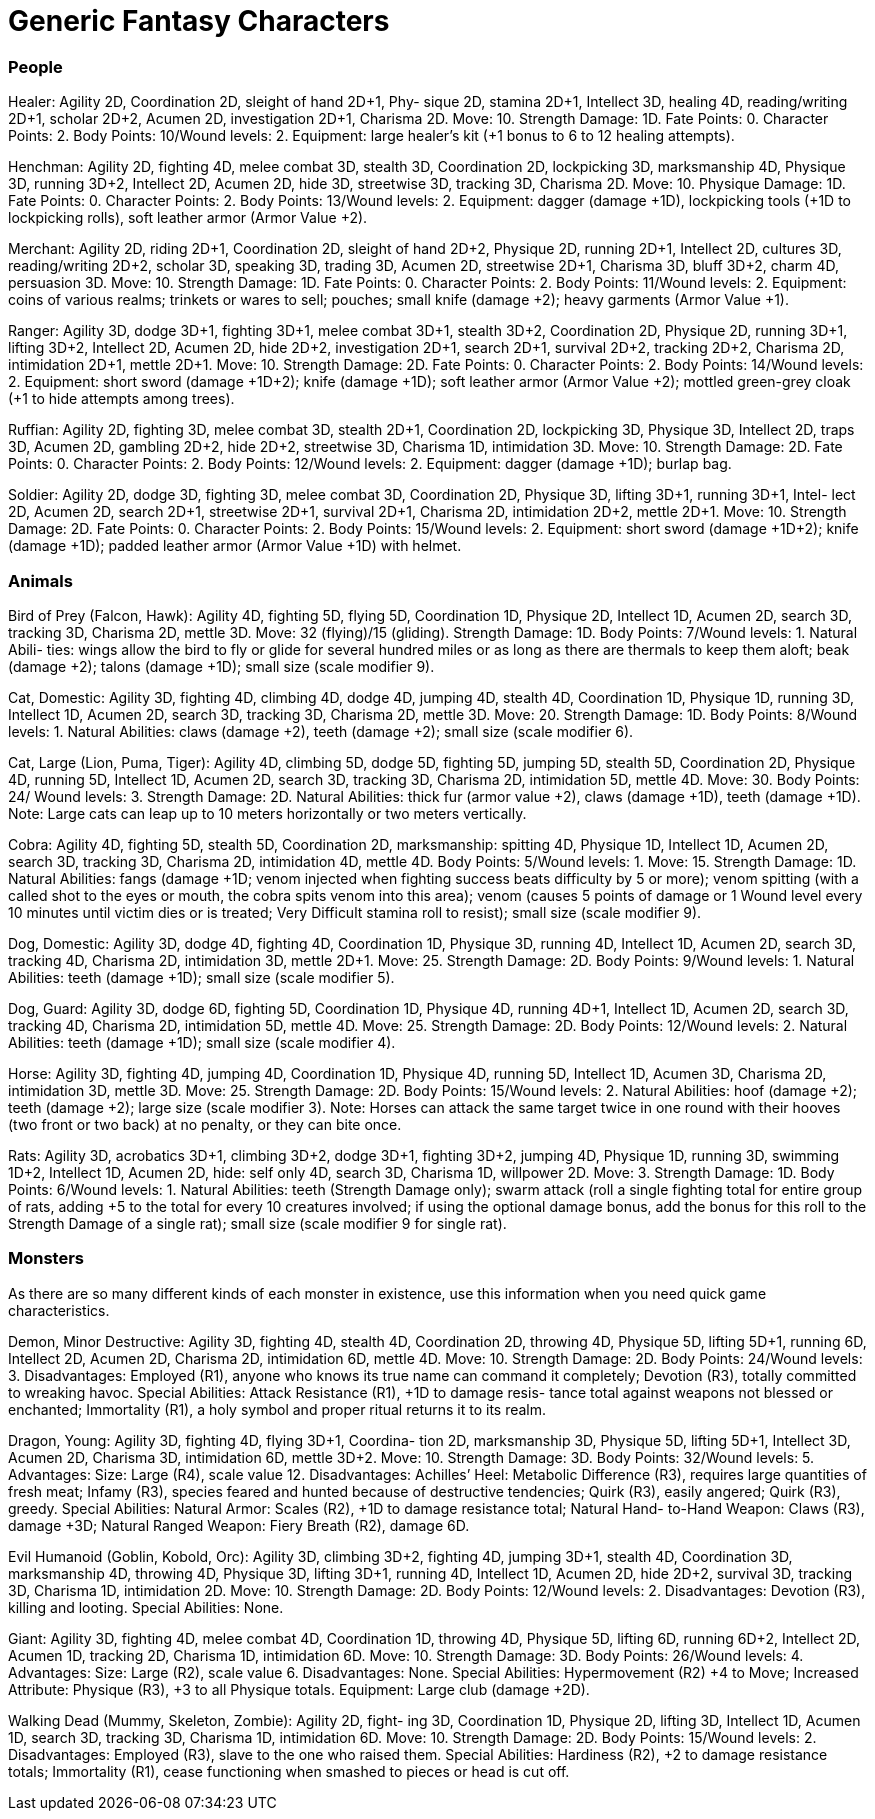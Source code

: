 = Generic Fantasy Characters

=== People

Healer: Agility 2D, Coordination 2D, sleight of hand 2D+1, Phy- sique 2D, stamina 2D+1, Intellect 3D, healing 4D, reading/writing 2D+1, scholar 2D+2, Acumen 2D, investigation 2D+1, Charisma 2D. Move: 10. Strength Damage: 1D. Fate Points: 0. Character Points: 2. Body Points: 10/Wound levels: 2. Equipment: large healer’s kit (+1 bonus to 6 to 12 healing attempts).

Henchman: Agility 2D, fighting 4D, melee combat 3D, stealth 3D, Coordination 2D, lockpicking 3D, marksmanship 4D, Physique 3D, running 3D+2, Intellect 2D, Acumen 2D, hide 3D, streetwise 3D, tracking 3D, Charisma 2D. Move: 10. Physique Damage: 1D. Fate Points: 0. Character Points: 2. Body Points: 13/Wound levels: 2. Equipment: dagger (damage +1D), lockpicking tools (+1D to lockpicking rolls), soft leather armor (Armor Value +2).

Merchant: Agility 2D, riding 2D+1, Coordination 2D, sleight of hand 2D+2, Physique 2D, running 2D+1, Intellect 2D, cultures 3D, reading/writing 2D+2, scholar 3D, speaking 3D, trading 3D, Acumen 2D, streetwise 2D+1, Charisma 3D, bluff 3D+2, charm 4D, persuasion 3D. Move: 10. Strength Damage: 1D. Fate Points: 0. Character Points: 2. Body Points: 11/Wound levels: 2. Equipment: coins of various realms; trinkets or wares to sell; pouches; small knife (damage +2); heavy garments (Armor Value +1).

Ranger: Agility 3D, dodge 3D+1, fighting 3D+1, melee combat 3D+1, stealth 3D+2, Coordination 2D, Physique 2D, running 3D+1, lifting 3D+2, Intellect 2D, Acumen 2D, hide 2D+2, investigation 2D+1, search 2D+1, survival 2D+2, tracking 2D+2, Charisma 2D, intimidation 2D+1, mettle 2D+1. Move: 10. Strength Damage: 2D. Fate Points: 0. Character Points: 2. Body Points: 14/Wound levels: 2. Equipment: short sword (damage +1D+2); knife (damage +1D); soft leather armor (Armor Value +2); mottled green-grey cloak (+1 to hide attempts among trees).

Ruffian: Agility 2D, fighting 3D, melee combat 3D, stealth 2D+1, Coordination 2D, lockpicking 3D, Physique 3D, Intellect 2D, traps 3D, Acumen 2D, gambling 2D+2, hide 2D+2, streetwise 3D, Charisma 1D, intimidation 3D. Move: 10. Strength Damage: 2D. Fate Points: 0. Character Points: 2. Body Points: 12/Wound levels: 2. Equipment: dagger (damage +1D); burlap bag.

Soldier: Agility 2D, dodge 3D, fighting 3D, melee combat 3D, Coordination 2D, Physique 3D, lifting 3D+1, running 3D+1, Intel- lect 2D, Acumen 2D, search 2D+1, streetwise 2D+1, survival 2D+1, Charisma 2D, intimidation 2D+2, mettle 2D+1. Move: 10. Strength Damage: 2D. Fate Points: 0. Character Points: 2. Body Points: 15/Wound levels: 2. Equipment: short sword (damage +1D+2); knife (damage +1D); padded leather armor (Armor Value +1D) with helmet.

=== Animals

Bird of Prey (Falcon, Hawk): Agility 4D, fighting 5D, flying 5D, Coordination 1D, Physique 2D, Intellect 1D, Acumen 2D, search 3D, tracking 3D, Charisma 2D, mettle 3D. Move: 32 (flying)/15 (gliding). Strength Damage: 1D. Body Points: 7/Wound levels: 1. Natural Abili- ties: wings allow the bird to fly or glide for several hundred miles or as long as there are thermals to keep them aloft; beak (damage +2); talons (damage +1D); small size (scale modifier 9).

Cat, Domestic: Agility 3D, fighting 4D, climbing 4D, dodge 4D, jumping 4D, stealth 4D, Coordination 1D, Physique 1D, running 3D, Intellect 1D, Acumen 2D, search 3D, tracking 3D, Charisma 2D, mettle 3D. Move: 20. Strength Damage: 1D. Body Points: 8/Wound levels: 1. Natural Abilities: claws (damage +2), teeth (damage +2); small size (scale modifier 6).

Cat, Large (Lion, Puma, Tiger): Agility 4D, climbing 5D, dodge 5D, fighting 5D, jumping 5D, stealth 5D, Coordination 2D, Physique 4D, running 5D, Intellect 1D, Acumen 2D, search 3D, tracking 3D, Charisma 2D, intimidation 5D, mettle 4D. Move: 30. Body Points: 24/ Wound levels: 3. Strength Damage: 2D. Natural Abilities: thick fur (armor value +2), claws (damage +1D), teeth (damage +1D). Note: Large cats can leap up to 10 meters horizontally or two meters vertically.

Cobra: Agility 4D, fighting 5D, stealth 5D, Coordination 2D, marksmanship: spitting 4D, Physique 1D, Intellect 1D, Acumen 2D, search 3D, tracking 3D, Charisma 2D, intimidation 4D, mettle 4D. Body Points: 5/Wound levels: 1. Move: 15. Strength Damage: 1D. Natural Abilities: fangs (damage +1D; venom injected when fighting success beats difficulty by 5 or more); venom spitting (with a called shot to the eyes or mouth, the cobra spits venom into this area); venom (causes 5 points of damage or 1 Wound level every 10 minutes until victim dies or is treated; Very Difficult stamina roll to resist); small size (scale modifier 9).

Dog, Domestic: Agility 3D, dodge 4D, fighting 4D, Coordination 1D, Physique 3D, running 4D, Intellect 1D, Acumen 2D, search 3D, tracking 4D, Charisma 2D, intimidation 3D, mettle 2D+1. Move: 25. Strength Damage: 2D. Body Points: 9/Wound levels: 1. Natural Abilities: teeth (damage +1D); small size (scale modifier 5).

Dog, Guard: Agility 3D, dodge 6D, fighting 5D, Coordination 1D, Physique 4D, running 4D+1, Intellect 1D, Acumen 2D, search 3D, tracking 4D, Charisma 2D, intimidation 5D, mettle 4D. Move: 25. Strength Damage: 2D. Body Points: 12/Wound levels: 2. Natural Abilities: teeth (damage +1D); small size (scale modifier 4).

Horse: Agility 3D, fighting 4D, jumping 4D, Coordination 1D, Physique 4D, running 5D, Intellect 1D, Acumen 3D, Charisma 2D, intimidation 3D, mettle 3D. Move: 25. Strength Damage: 2D. Body Points: 15/Wound levels: 2. Natural Abilities: hoof (damage +2); teeth (damage +2); large size (scale modifier 3). Note: Horses can attack the same target twice in one round with their hooves (two front or two back) at no penalty, or they can bite once.

Rats: Agility 3D, acrobatics 3D+1, climbing 3D+2, dodge 3D+1, fighting 3D+2, jumping 4D, Physique 1D, running 3D, swimming 1D+2, Intellect 1D, Acumen 2D, hide: self only 4D, search 3D, Charisma 1D, willpower 2D. Move: 3. Strength Damage: 1D. Body Points: 6/Wound levels: 1. Natural Abilities: teeth (Strength Damage only); swarm attack (roll a single fighting total for entire group of rats, adding +5 to the total for every 10 creatures involved; if using the optional damage bonus, add the bonus for this roll to the Strength Damage of a single rat); small size (scale modifier 9 for single rat).

=== Monsters

As there are so many different kinds of each monster in existence, use this information when you need quick game characteristics.

Demon, Minor Destructive: Agility 3D, fighting 4D, stealth 4D, Coordination 2D, throwing 4D, Physique 5D, lifting 5D+1, running 6D, Intellect 2D, Acumen 2D, Charisma 2D, intimidation 6D, mettle 4D. Move: 10. Strength Damage: 2D. Body Points: 24/Wound levels: 3. Disadvantages: Employed (R1), anyone who knows its true name can command it completely; Devotion (R3), totally committed to wreaking havoc. Special Abilities: Attack Resistance (R1), +1D to damage resis- tance total against weapons not blessed or enchanted; Immortality (R1), a holy symbol and proper ritual returns it to its realm.

Dragon, Young: Agility 3D, fighting 4D, flying 3D+1, Coordina- tion 2D, marksmanship 3D, Physique 5D, lifting 5D+1, Intellect 3D, Acumen 2D, Charisma 3D, intimidation 6D, mettle 3D+2. Move: 10. Strength Damage: 3D. Body Points: 32/Wound levels: 5. Advantages: Size: Large (R4), scale value 12. Disadvantages: Achilles’ Heel: Metabolic Difference (R3), requires large quantities of fresh meat; Infamy (R3), species feared and hunted because of destructive tendencies; Quirk (R3), easily angered; Quirk (R3), greedy. Special Abilities: Natural Armor: Scales (R2), +1D to damage resistance total; Natural Hand- to-Hand Weapon: Claws (R3), damage +3D; Natural Ranged Weapon: Fiery Breath (R2), damage 6D.

Evil Humanoid (Goblin, Kobold, Orc): Agility 3D, climbing 3D+2, fighting 4D, jumping 3D+1, stealth 4D, Coordination 3D, marksmanship 4D, throwing 4D, Physique 3D, lifting 3D+1, running 4D, Intellect 1D, Acumen 2D, hide 2D+2, survival 3D, tracking 3D, Charisma 1D, intimidation 2D. Move: 10. Strength Damage: 2D. Body Points: 12/Wound levels: 2. Disadvantages: Devotion (R3), killing and looting. Special Abilities: None.

Giant: Agility 3D, fighting 4D, melee combat 4D, Coordination 1D, throwing 4D, Physique 5D, lifting 6D, running 6D+2, Intellect 2D, Acumen 1D, tracking 2D, Charisma 1D, intimidation 6D. Move: 10. Strength Damage: 3D. Body Points: 26/Wound levels: 4. Advantages: Size: Large (R2), scale value 6. Disadvantages: None. Special Abilities: Hypermovement (R2) +4 to Move; Increased Attribute: Physique (R3), +3 to all Physique totals. Equipment: Large club (damage +2D).

Walking Dead (Mummy, Skeleton, Zombie): Agility 2D, fight- ing 3D, Coordination 1D, Physique 2D, lifting 3D, Intellect 1D, Acumen 1D, search 3D, tracking 3D, Charisma 1D, intimidation 6D. Move: 10. Strength Damage: 2D. Body Points: 15/Wound levels: 2. Disadvantages: Employed (R3), slave to the one who raised them. Special Abilities: Hardiness (R2), +2 to damage resistance totals; Immortality (R1), cease functioning when smashed to pieces or head is cut off.
